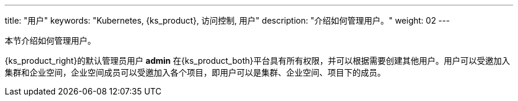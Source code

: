 ---
title: "用户"
keywords: "Kubernetes, {ks_product}, 访问控制, 用户"
description: "介绍如何管理用户。"
weight: 02
---


本节介绍如何管理用户。

{ks_product_right}的默认管理员用户 **admin** 在{ks_product_both}平台具有所有权限，并可以根据需要创建其他用户。用户可以受邀加入集群和企业空间，企业空间成员可以受邀加入各个项目，即用户可以是集群、企业空间、项目下的成员。
